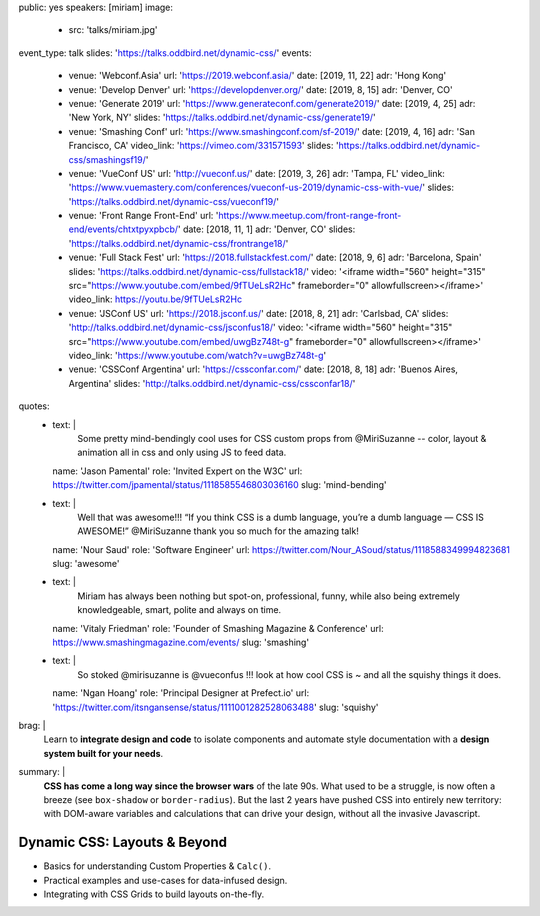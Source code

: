 public: yes
speakers: [miriam]
image:
  - src: 'talks/miriam.jpg'
event_type: talk
slides: 'https://talks.oddbird.net/dynamic-css/'
events:
  - venue: 'Webconf.Asia'
    url: 'https://2019.webconf.asia/'
    date: [2019, 11, 22]
    adr: 'Hong Kong'
  - venue: 'Develop Denver'
    url: 'https://developdenver.org/'
    date: [2019, 8, 15]
    adr: 'Denver, CO'
  - venue: 'Generate 2019'
    url: 'https://www.generateconf.com/generate2019/'
    date: [2019, 4, 25]
    adr: 'New York, NY'
    slides: 'https://talks.oddbird.net/dynamic-css/generate19/'
  - venue: 'Smashing Conf'
    url: 'https://www.smashingconf.com/sf-2019/'
    date: [2019, 4, 16]
    adr: 'San Francisco, CA'
    video_link: 'https://vimeo.com/331571593'
    slides: 'https://talks.oddbird.net/dynamic-css/smashingsf19/'
  - venue: 'VueConf US'
    url: 'http://vueconf.us/'
    date: [2019, 3, 26]
    adr: 'Tampa, FL'
    video_link: 'https://www.vuemastery.com/conferences/vueconf-us-2019/dynamic-css-with-vue/'
    slides: 'https://talks.oddbird.net/dynamic-css/vueconf19/'
  - venue: 'Front Range Front-End'
    url: 'https://www.meetup.com/front-range-front-end/events/chtxtpyxpbcb/'
    date: [2018, 11, 1]
    adr: 'Denver, CO'
    slides: 'https://talks.oddbird.net/dynamic-css/frontrange18/'
  - venue: 'Full Stack Fest'
    url: 'https://2018.fullstackfest.com/'
    date: [2018, 9, 6]
    adr: 'Barcelona, Spain'
    slides: 'https://talks.oddbird.net/dynamic-css/fullstack18/'
    video: '<iframe width="560" height="315" src="https://www.youtube.com/embed/9fTUeLsR2Hc" frameborder="0" allowfullscreen></iframe>'
    video_link: https://youtu.be/9fTUeLsR2Hc
  - venue: 'JSConf US'
    url: 'https://2018.jsconf.us/'
    date: [2018, 8, 21]
    adr: 'Carlsbad, CA'
    slides: 'http://talks.oddbird.net/dynamic-css/jsconfus18/'
    video: '<iframe width="560" height="315" src="https://www.youtube.com/embed/uwgBz748t-g" frameborder="0" allowfullscreen></iframe>'
    video_link: 'https://www.youtube.com/watch?v=uwgBz748t-g'
  - venue: 'CSSConf Argentina'
    url: 'https://cssconfar.com/'
    date: [2018, 8, 18]
    adr: 'Buenos Aires, Argentina'
    slides: 'http://talks.oddbird.net/dynamic-css/cssconfar18/'
quotes:
  - text: |
      Some pretty mind-bendingly cool uses for CSS custom props
      from @MiriSuzanne --
      color, layout & animation all in css
      and only using JS to feed data.
    name: 'Jason Pamental'
    role: 'Invited Expert on the W3C'
    url: https://twitter.com/jpamental/status/1118585546803036160
    slug: 'mind-bending'
  - text: |
      Well that was awesome!!!
      “If you think CSS is a dumb language,
      you’re a dumb language — CSS IS AWESOME!”
      @MiriSuzanne thank you so much for the amazing talk!
    name: 'Nour Saud'
    role: 'Software Engineer'
    url: https://twitter.com/Nour_ASoud/status/1118588349994823681
    slug: 'awesome'
  - text: |
      Miriam has always been nothing but spot-on,
      professional, funny, while also being extremely knowledgeable,
      smart, polite and always on time.
    name: 'Vitaly Friedman'
    role: 'Founder of Smashing Magazine & Conference'
    url: https://www.smashingmagazine.com/events/
    slug: 'smashing'
  - text: |
      So stoked @mirisuzanne is @vueconfus !!!
      look at how cool CSS is ~ and all the squishy things it does.
    name: 'Ngan Hoang'
    role: 'Principal Designer at Prefect.io'
    url: 'https://twitter.com/itsngansense/status/1111001282528063488'
    slug: 'squishy'
brag: |
  Learn to **integrate design and code**
  to isolate components and
  automate style documentation
  with a **design system built for your needs**.
summary: |
  **CSS has come a long way since the browser wars** of the late 90s.
  What used to be a struggle,
  is now often a breeze (see ``box-shadow`` or ``border-radius``).
  But the last 2 years have pushed CSS into entirely new territory:
  with DOM-aware variables
  and calculations that can drive your design,
  without all the invasive Javascript.


Dynamic CSS: Layouts & Beyond
=============================

- Basics for understanding Custom Properties & ``Calc()``.
- Practical examples and use-cases for data-infused design.
- Integrating with CSS Grids to build layouts on-the-fly.

.. callmacro:: content.macros.j2#get_quotes
  :page: 'talks/data-design'
